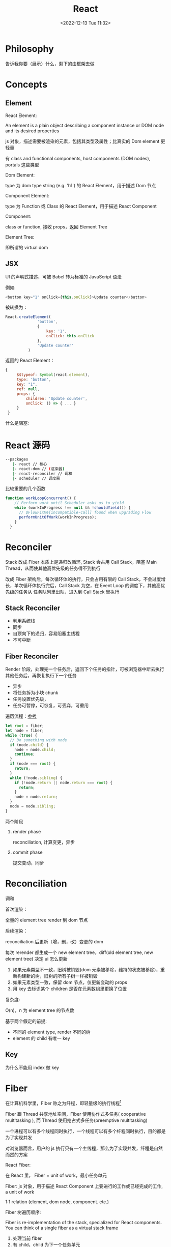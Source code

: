 #+TITLE: React
#+DATE:<2022-12-13 Tue 11:32>
#+FILETAGS: react

* Philosophy

告诉我你要（展示）什么，剩下的由框架去做

* Concepts

** Element

 React Element:

  An element is a plain object describing a component instance or DOM node and its desired properties

  js 对象，描述需要被渲染的元素，包括其类型及属性；比真实的 Dom element 更轻量

  有 class and functional components, host components (DOM nodes), portals 这些类型

 Dom Element:

  type 为 dom type string (e.g. 'h1') 的 React Element，用于描述 Dom 节点

 Component Element:

  type 为 Function 或 Class 的 React Element，用于描述 React Component

 Component:

 class or function, 接收 props，返回 Element Tree

 Element Tree:

  即所谓的 virtual dom

** JSX

UI 的声明式描述，可被 Babel 转为标准的 JavaScript 语法

 例如:
 #+begin_src js
  <button key="1" onClick={this.onClick}>Update counter</button>
 #+end_src

 被转换为：

 #+begin_src js
  React.createElement(
                'button',
                {
                    key: '1',
                    onClick: this.onClick
                },
                'Update counter'
            )
 #+end_src

 返回的 React Element：

#+begin_src js
   {
        $$typeof: Symbol(react.element),
        type: 'button',
        key: "1",
        ref: null,
        props: {
            children: 'Update counter',
            onClick: () => { ... }
        }
    }
#+end_src

什么是阻塞:


* React 源码

#+begin_src bash
 --packages
    |- react // 核心
    |- react-dom // (渲染器)
    |- react-reconciler // 调和
    |- scheduler // 调度器
#+end_src

比较重要的几个函数

#+begin_src js
function workLoopConcurrent() {
    // Perform work until Scheduler asks us to yield
    while (workInProgress !== null && !shouldYield()) {
      // $FlowFixMe[incompatible-call] found when upgrading Flow
      performUnitOfWork(workInProgress);
    }
  }

#+end_src


* Reconciler

Stack 改成 Fiber 本质上是递归改循环, Stack 会占用 Call Stack，阻塞 Main Thread，从而使其他高优先级的任务得不到执行

改成 Fiber 架构后，每次循环体的执行，只会占用有限的 Call Stack，不会过度增长，单次循环体执行完后，Call Stack 为空，在 Event Loop 的调度下，其他高优先级的任务从
任务队列里出队，进入到 Call Stack 里执行

** Stack Reconciler

- 利用系统栈
- 同步
- 自顶向下的递归，容易阻塞主线程
- 不可中断

** Fiber Reconciler

Render 阶段，处理完一个任务后，返回下个任务的指针，可被浏览器中断去执行其他任务后，再恢复执行下一个任务

- 异步
- 将任务拆为小块 chunk
- 任务设置优先级，
- 任务可暂停，可恢复，可丢弃，可重用

遍历流程：[[https://github.com/facebook/react/issues/7942?source=post_page---------------------------#issue-182373497][参考]]

 #+begin_src js
let root = fiber;
let node = fiber;
while (true) {
  // Do something with node
  if (node.child) {
    node = node.child;
    continue;
  }
  if (node === root) {
    return;
  }
  while (!node.sibling) {
    if (!node.return || node.return === root) {
      return;
    }
    node = node.return;
  }
  node = node.sibling;
}

 #+end_src


两个阶段

1. render phase

  reconciliation, 计算变更，异步

2. commit phase

   提交变动，同步

* Reconciliation

调和

首次渲染：

全量的 element tree render 到 dom 节点

后续渲染：

reconciliation 后更新（增，删，改）变更的 dom

每次 rerender 都生成一个 new element tree，diff(old element tree, new element tree) 决定 ui 怎么更新

1. 如果元素类型不一致，旧树被销毁(dom 元素被移除，维持的状态被移除)，重新构建新的树，旧树的所有子树一样被销毁
2. 如果元素类型一致，保留 dom 节点，仅更新变动的 props
3. 用 key 去标识某个 children 是否在元素数组里更换了位置

复杂度:

O(n)，n 为 element tree 的节点数

基于两个假定的前提:

- 不同的 element type, render 不同的树
- element 的 child 有唯一 key

** Key

为什么不能用 index 做 key

* Fiber

在计算机科学里，Fiber 称之为纤程，即轻量级的执行线程[fn:1]

Fiber 跟 Thread 共享地址空间，Fiber 使用协作式多任务( cooperative multitasking ), 而 Thread 使用抢占式多任务(preemptive multitasking)

一个进程可以有多个线程同时执行，一个线程可以有多个纤程同时执行，目的都是为了实现并发

对浏览器而言，用户的 js 执行只有一个主线程，那么为了实现并发，纤程是自然而然的方案

React Fiber:

在 React 里， Fiber = unit of work，最小任务单元

Fiber: js 对象，用于描述 React Component 上要进行的工作或已经完成的工作, a unit of work

1:1 relation (element, dom node, component. etc.)

Fiber 树遍历顺序:


Fiber is re-implementation of the stack, specialized for React components. You can think of a single fiber as a virtual stack frame

1. 处理当前 fiber
2. 有 child，child 为下一个任务单元
3. 无 child，sibling 为下一个任务单元
4. 无 child, 无 sibling，找 uncle 节点(父节点的 sibling)
5. parent 无 sibing，一直往上找，直到找到有 sibling 节点的祖先节点，并处理其 sibling 节点
6. 最后找到 root，所有 fiber 处理完毕，任务结束

每一 react element 构造一个 fiber 节点，每个 fiber 节点是一个工作单元，一系列 fiber 节点构成一个 fiber 特殊的链表。该数据结构的优点是便于找到下次的工作单元

工作单元执行顺序： 执行完所有的 children，如果没有 children，则执行其兄弟节点，如果没有 children 也没有兄弟节点执行其 uncle，没有 uncle 则到 root

[[file:fiber.png]]

针对每个 Fiber 节点要做三件事：

1. 将元素添加到 dom 上
2. 创建该元素 children 的 Fiber 节点
3. 选择下次的工作单元

FiberNode 的简单结构:[fn:2]

#+begin_src js
const newFiber = {
  stateNode: React Element,// 指向Fiber相关联的React Element, 例如类实例，Dom 元素
  child: Fiber, // 子 Fiber
  sibling: Fiber, // 相邻的兄弟 Fiber
  return: Fiber, // 指向父级 Fiber 节点
  type: element.type, // 当前fiber的类型，不同的类型有不同的工作要做
  props: element.props, // 当前fiber的props
  dom: null, // 该fiber节点对应的dom对象
  alternate: null, // 指向其对应的节点 current -> workInProgress, current <- workInProgress,
  effectTag: 'PLACEMENT', // commit阶段用到，当前节点的副作用标签
  nextEffect: Fiber // 下一个副作用执行的Fiber
  hooks: [],
  tag: '',
  updateQueue: '', // 当前 Fiber 待更新的状态队列
  memoizedState: ''// 当前屏幕上对应的状态
  memoizedProps: '' //Props of the fiber that were used to create the output during the previous render
  pendingProps: '' //Props that have been updated from new data in React elements and need to be applied to child components or DOM elements
  // 调度器相关的属性
  expirationTime: '',
  childExpirationTime: '',
  mode: '',
};
#+end_src

首次渲染时，Fiber 节点根据 React Element Type 创建，后续更新时， Fiber 被复用，只更新 Fiber 对象上的属性

每个 Fiber 节点的工作完成之后，commit 整个 Fiber tree 到 dom 上

函数式组件没有对应的 dom 节点, 需要调用函数拿到其 children

更新时，根据当前的 Fiber Tree，构建 workInProgress tree，遍历树，完成所有的工作，然后渲染到屏幕上

副作用：

不用的 Fiber 类型有不同的副作用，例如 Dom 节点的增删改，类组件的生命周期函数调用，Ref 的更新等

React 内部维护了一个线性链表，将所有有副作用的 Fiber 节点串联起来，用于处理副作用

* 渲染逻辑

** Render Phase

The result of the phase is a tree of fiber nodes marked with side-effects

It’s important to understand that the work during the first render phase can be performed asynchronously

** Commit Phase

commit phase is always synchronous, React needs to do them in a single pass

This is because the work performed during this stage leads to changes visible to the user, e.g. DOM updates.
** Work Loop

* Renderer

将 React Element Tree 渲染到对应的平台(browser, native)

* Hooks

挂在 Fiber 节点上，链表结构

** useDebugValue

** useId

在组件内部生成唯一 id，注意不能用于 key 的生成

** useMemo

缓存的是计算结果，首次渲染，返回 callback 返回的值，后续渲染，如过 deps 变了，则重新计算结果并返回，否则继续返回之前的值

#+begin_src js
import { useMemo } from 'react';

function TodoList({ todos, tab }) {
  const visibleTodos = useMemo(
    () => filterTodos(todos, tab),
    [todos, tab]
  );
  // ...
}
#+end_src

更通用

** useCallback

缓存的是函数本身

当 react 组件渲染时，其所有子组件都会得到渲染

用来包裹函数，避免子组件重复渲染

** useEffect

** useLayoutEffect

在浏览器 repaint 前调用的 effect，会影响性能，一般建议用 useEffect

也就是在用户看到最终的视觉效果 (pixels) 前，例如在 repaint 前，计算元素的尺寸等信息

如何阻塞浏览器的 repaint ？ workloop 里不要 yield，让用户代码继续占用主线程

** useInsertionEffect

在 Dom 操作前动态注入 style

** useImperativeHandle

作用：

暴露自定义的 ref handle 给父组件, 用于父组件调用子组件的方法，当通过 props 无法做到时，用这个，不要滥用

例如：节点滚动，选择文本等

第三个参数的比较采用的是 Object.is 比较算法

#+begin_src js
// MyInput.js
import { forwardRef, useRef, useImperativeHandle } from 'react';

const MyInput = forwardRef(function MyInput(props, ref) {
  const inputRef = useRef(null);

  useImperativeHandle(ref, () => {
    return {
      focus() {
        inputRef.current.focus();
      },
      scrollIntoView() {
        inputRef.current.scrollIntoView();
      },
    };
  }, []);

  return <input {...props} ref={inputRef} />;
});

export default MyInput;

import { useRef } from 'react';
import MyInput from './MyInput.js';

function Form() {
  const ref = useRef(null);

  function handleClick() {
    ref.current.focus();
    // This won't work because the DOM node isn't exposed:
    // ref.current.style.opacity = 0.5;
  }

  return (
    <form>
      <MyInput label="Enter your name:" ref={ref} />
      <button type="button" onClick={handleClick}>
        Edit
      </button>
    </form>
  );
}
#+end_src

** useDeferredValue

可用于渲染优化, 也可跟 Suspense 结合使用

#+begin_src js

export default function App() {
  const [text, setText] = useState('');
  const deferredText = useDeferredValue(text);
  console.log('text',text, 'defer',deferredText)
  return (
    <>
      <input value={text} onChange={e => setText(e.target.value)} />
      <SlowList text={deferredText} />
    </>
  );
}

#+end_src

text 更新，deferredText 并不会立马更新,让浏览器能尽快的响应高优先级的事件，后处理其他渲染

新值在后台渲染，可被打断，

有更新时，先渲染旧值，旧值渲染完后，在后台渲染新值，后台渲染可被打断，从而让出主线程，让浏览器执行更高优先级的任务（例如用户输入事件）

用于性能优化时，可延迟渲染慢组件，通常要跟 memo 结合起来用

** useLayoutEffect
** useTransition

用于标识某些状态的更新为非阻塞的 transition，让用户不觉得卡顿，也可以用于阻止显示 loading 态

例如 tab 切换时，慢 tab 会被打断渲染，直接渲染新 tab

建议将路由切换，page 切换设置为 transition


#+begin_src js
function TabContainer() {
  const [isPending, startTransition] = useTransition();
  const [tab, setTab] = useState('about');

  function selectTab(nextTab) {
    startTransition(() => {
      setTab(nextTab);
    });
  }
  // ...
}
#+end_src

** useContext

**  常见问题

- 为什么不能在 if, for 等语句中用 hook


* Events

React 17 不再使用 Event pooling，之前的版本是为了性能考虑使用 Event pooling

SyntheticEvent: 为了抹平浏览器差异，提供一致的表现

统一注册到顶层 Container

* Ref

* React API

** memo

用 memo 把组件包一层后，当 props 变了时，组件才会重渲染。如果不用 memo 包一层的话，父组件 rerender，子组件接收到的 props 不变，子组件也会重渲染。

通常结合 useMemo，useCallback 使用

被 memo 的组件，当其内部 state 或外部的 context 变了时，其仍会重渲染

** forwardRef

将子组件的 Dom 节点暴露给父组件

尽量用 useImperativeHandle 暴露若干方法，而不是完整的暴露 Dom 元素给父组件

** startTransition

状态更新不阻塞 UI

可在组件外部调用，例如数据请求库

** Suspense

当子组件的 data 和 code 都加载完时，子组件才会被渲染，否则渲染最近的 suspense fallback

只有启用了 suspense 的数据源才会激活 suspense 组件

目前仅适用于跟 React.lazy 结合，实现组件懒加载

** StrictMode

给开发模式启用额外的行为和 warning，仅用于其内部子树

- 开发模式下会渲染两次，找到 impure 的渲染
- 开发模式下会跑两次 effect
- 对弃用的 api 使用做检测

** ErrorBoundary

* Context

* Lane

总共有 31 条车道

* 渲染优化

父组件重渲染时，在没有做任何优化的前提下，子组件接收到的 props 无论有没有变化，子组件都会重渲染

1. 使用 children 接收 JSX，这样当父组件渲染时，children 不会被渲染
2. 尽量使用 local state
3. React.memo, useMemo, useCallback
4. 组件接收的 props 要尽可能的精简，尽量接收独立的值，而不是一个大对象

* 运行机制

状态更新：

当有状态更新时，会将状态更新挂在 Fiber 节点的 updateQueue 属性上

在 workLoop 的作用下，React 自 HostRoot 开始遍历所有 Fiber 节点

* Server Components

* React 18

** Concurrent

并发模式，底层的渲染实现细节变更，可被中断渲染，可在后台渲染

- 非阻塞式渲染
- 基于优先级更新
- 后台预渲染
- <Offscreen />

** Suspense

在某些(Next.js, Remix)框架中，可以用 suspense 做数据获取

React18 之前，Suspense 仅可以跟 React.lazy 配合使用做代码分割

#+BEGIN_QUOTE
the goal is to extend support for Suspense so that eventually, the same declarative Suspense fallback can handle any asynchronous operation (loading code, data, images, etc)[fn:3]
#+END_QUOTE

** Automatic batching

自动批处理，把多次状态更新在一次 rerender 里处理掉，用于提高性能

在没有自动批处理的时候，只有事件监听器里的状态更新会被批处理

#+begin_src js
// Before: only React events were batched.
setTimeout(() => {
  setCount(c => c + 1);
  setFlag(f => !f);
  // React will render twice, once for each state update (no batching)
}, 1000);

// After: updates inside of timeouts, promises,
// native event handlers or any other event are batched.
setTimeout(() => {
  setCount(c => c + 1);
  setFlag(f => !f);
  // React will only re-render once at the end (that's batching!)
}, 1000);

#+end_src

* Scheduler


[fn:1] [[https://en.wikipedia.org/wiki/Fiber_(computer_science)][Fiber]]
[fn:2] [[https://indepth.dev/posts/1008/inside-fiber-in-depth-overview-of-the-new-reconciliation-algorithm-in-react][inside-fiber-in-depth-overview-of-the-new-reconciliation-algorithm-in-react]]
[fn:3] [[https://reactjs.org/blog/2022/03/29/react-v18.html][React v18.0]]
